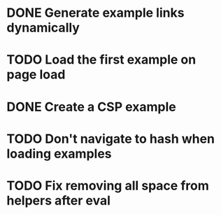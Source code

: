 * DONE Generate example links dynamically
  CLOSED: [2014-09-28 Sun 21:15]
* TODO Load the first example on page load
* DONE Create a CSP example
  CLOSED: [2014-09-28 Sun 14:18]
* TODO Don't navigate to hash when loading examples
* TODO Fix removing all space from helpers after eval
